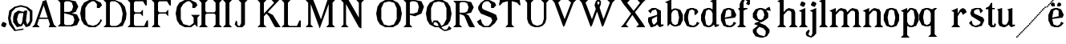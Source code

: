 SplineFontDB: 3.0
FontName: Avara
FullName: Avara
FamilyName: Avara
Weight: Bold
Copyright: Created by Raphael Bastide with FontForge 2.0 (http://fontforge.sf.net)
UComments: "2011-11-3: Created." 
Version: 001.000
ItalicAngle: 0
UnderlinePosition: -100
UnderlineWidth: 50
Ascent: 800
Descent: 200
LayerCount: 2
Layer: 0 0 "Back"  1
Layer: 1 0 "Fore"  0
NeedsXUIDChange: 1
XUID: [1021 366 1577494475 15714092]
FSType: 0
OS2Version: 0
OS2_WeightWidthSlopeOnly: 0
OS2_UseTypoMetrics: 1
CreationTime: 1320277816
ModificationTime: 1326051936
OS2TypoAscent: 0
OS2TypoAOffset: 1
OS2TypoDescent: 0
OS2TypoDOffset: 1
OS2TypoLinegap: 90
OS2WinAscent: 0
OS2WinAOffset: 1
OS2WinDescent: 0
OS2WinDOffset: 1
HheadAscent: 0
HheadAOffset: 1
HheadDescent: 0
HheadDOffset: 1
OS2Vendor: 'PfEd'
Lookup: 258 0 0 "auto"  {"auto"  } []
DEI: 91125
Encoding: ISO8859-1
UnicodeInterp: none
NameList: Adobe Glyph List
DisplaySize: -24
AntiAlias: 1
FitToEm: 1
WinInfo: 32 16 10
Grid
1160 1300 m 0
 1160 -700 l 0
1120 1300 m 0
 1120 -700 l 0
1080 1300 m 0
 1080 -700 l 0
1040 1300 m 0
 1040 -700 l 0
1000 1300 m 0
 1000 -700 l 0
960 1300 m 0
 960 -700 l 0
920 1300 m 0
 920 -700 l 0
880 1300 m 0
 880 -700 l 0
840 1300 m 0
 840 -700 l 0
800 1300 m 0
 800 -700 l 0
760 1300 m 0
 760 -700 l 0
720 1300 m 0
 720 -700 l 0
680 1300 m 0
 680 -700 l 0
640 1300 m 0
 640 -700 l 0
600 1300 m 0
 600 -700 l 0
560 1300 m 0
 560 -700 l 0
520 1300 m 0
 520 -700 l 0
480 1300 m 0
 480 -700 l 0
440 1300 m 0
 440 -700 l 0
400 1300 m 0
 400 -700 l 0
360 1300 m 4
 360 -700 l 4
320 1300 m 0
 320 -700 l 0
280 1300 m 0
 280 -700 l 0
240 1300 m 0
 240 -700 l 0
200 1300 m 0
 200 -700 l 0
160 1300 m 0
 160 -700 l 0
120 1300 m 0
 120 -700 l 0
80 1300 m 0
 80 -700 l 0
40 1300 m 0
 40 -700 l 0
-1000 -280 m 0
 2000 -280 l 0
-1000 -240 m 0
 2000 -240 l 0
-1000 -160 m 0
 2000 -160 l 0
-1000 -120 m 0
 2000 -120 l 0
-1000 -80 m 0
 2000 -80 l 0
-1000 -40 m 0
 2000 -40 l 0
-1000 840 m 0
 2000 840 l 0
-1000 760 m 0
 2000 760 l 0
-1000 720 m 0
 2000 720 l 0
-1000 680 m 0
 2000 680 l 0
-1000 640 m 0
 2000 640 l 0
-1000 600 m 0
 2000 600 l 0
-1000 520 m 0
 2000 520 l 0
-1000 480 m 0
 2000 480 l 0
-1000 440 m 0
 2000 440 l 0
-1000 400 m 0
 2000 400 l 0
-1000 360 m 0
 2000 360 l 0
-1000 320 m 0
 2000 320 l 0
-1000 280 m 0
 2000 280 l 0
-1000 240 m 0
 2000 240 l 0
-1000 200 m 0
 2000 200 l 0
-1000 160 m 0
 2000 160 l 0
-1000 120 m 0
 2000 120 l 0
-1000 80 m 0
 2000 80 l 0
-1000 40 m 0
 2000 40 l 0
-1000 -320 m 0
 2000 -320 l 0
-996 560 m 0
 2004 560 l 0
EndSplineSet
BeginChars: 256 53

StartChar: R
Encoding: 82 82 0
Width: 700
VWidth: 0
Flags: HW
LayerCount: 2
Fore
SplineSet
0 800 m 1
 360 799.945 l 1
 560 759.945 l 1
 640 599.945 l 1
 560 439.945 l 1
 400 399.898 l 1
 480 359.891 l 1
 680 -0.109375 l 1
 520 -0.101562 l 1
 480 39.8984 l 1
 360 320 l 5
 320 359.891 l 1
 200 400.008 l 1
 200 79.9766 l 1
 280 -0.078125 l 1
 0 0 l 1
 80 80 l 1
 80 720 l 1
 0 800 l 1
240 760 m 1
 200 720 l 1
 200 440 l 1
 360 440 l 1
 440 480 l 1
 480 600 l 1
 440 720 l 1
 360 760 l 1
 240 760 l 1
EndSplineSet
Validated: 1
Kerns2: 37 -50 "auto"  12 -45 "auto"  19 -70 "auto"  8 -62 "auto"  9 -86 "auto"  25 -102 "auto"  6 -84 "auto"  13 -86 "auto"  20 -66 "auto"  26 -66 "auto"  24 -62 "auto"  2 -45 "auto" 
EndChar

StartChar: B
Encoding: 66 66 1
Width: 700
VWidth: 0
Flags: HW
LayerCount: 2
Fore
SplineSet
0 800 m 1
 360 800.023 l 1
 560 760.023 l 1
 640 600.023 l 1
 560 440.023 l 1
 440 400.023 l 1
 600 360.078 l 1
 680 200.078 l 1
 600 40.0781 l 1
 440 0.078125 l 1
 0 0 l 1
 80 80 l 1
 80 720 l 1
 0 800 l 1
240 760 m 1
 200 720 l 1
 200 440 l 1
 360 440 l 1
 440 480 l 1
 480 600 l 1
 440 720 l 1
 360 760 l 1
 240 760 l 1
200 400.031 m 1
 200 79.9766 l 1
 240 39.9766 l 1
 400 40.0547 l 1
 480 80.0547 l 1
 520 200.055 l 1
 480 320.055 l 1
 360 360 l 1
 200 400.031 l 1
EndSplineSet
Validated: 1
Kerns2: 28 -73 "auto"  19 48 "auto"  20 48 "auto"  26 48 "auto"  2 48 "auto"  27 -67 "auto"  18 -71 "auto"  25 -72 "auto" 
EndChar

StartChar: a
Encoding: 97 97 2
Width: 520
VWidth: 0
Flags: HW
LayerCount: 2
Fore
SplineSet
120 560 m 1
 240 560 l 1
 400 480 l 1
 400 80 l 1
 480 80 l 1
 480 40 l 1
 360 0 l 1
 280 80 l 1
 240 40 l 1
 120 0 l 5
 80 0 l 1
 0 160 l 1
 0 280 l 1
 280 360 l 1
 280 440 l 1
 240 520 l 1
 120 480 l 1
 80 400 l 1
 0 480 l 1
 120 560 l 1
280 320 m 1
 120 240 l 1
 120 160 l 1
 160 80 l 1
 200 80 l 1
 280 160 l 1
 280 320 l 1
EndSplineSet
Kerns2: 45 -50 "auto"  43 -50 "auto"  37 -40 "auto"  34 -50 "auto"  29 -50 "auto"  27 -40 "auto"  12 -44 "auto"  7 -80 "auto"  19 -47 "auto"  8 -80 "auto"  9 -64 "auto"  18 -55 "auto"  25 -120 "auto"  6 -80 "auto"  13 -64 "auto"  20 -44 "auto"  26 -44 "auto"  24 -80 "auto" 
EndChar

StartChar: edieresis
Encoding: 235 235 3
Width: 1000
VWidth: 0
Flags: H
LayerCount: 2
Fore
SplineSet
200 558 m 1
 280 558 l 1
 400 518 l 1
 480 358 l 1
 440 278 l 1
 120 237.945 l 1
 160 78 l 1
 280 38 l 1
 360 78 l 1
 400 158 l 1
 480 118 l 1
 400 38 l 1
 320 -2 l 1
 200 -2 l 1
 80 38 l 1
 0 198 l 1
 0 358 l 1
 80 518 l 1
 200 558 l 1
240 518 m 1
 160 478 l 1
 120 277.945 l 1
 320 318 l 1
 320 478 l 1
 240 518 l 1
360 718.031 m 1
 400 678.062 l 1
 400 638.062 l 1
 360 598.031 l 1
 280 598.031 l 1
 280 678.031 l 1
 320 718.031 l 1
 360 718.031 l 1
159.438 718.219 m 1
 199.812 678.586 l 1
 200.562 598.594 l 1
 120.562 597.852 l 1
 80.1875 637.445 l 1
 79.8125 677.445 l 1
 119.438 717.844 l 1
 159.438 718.219 l 1
EndSplineSet
Validated: 1
EndChar

StartChar: g
Encoding: 103 103 4
Width: 1000
VWidth: 0
Flags: H
LayerCount: 2
Fore
SplineSet
520 598 m 1
 560 478 l 1
 520 478 l 1
 416 494 l 1
 480 398 l 1
 480 278 l 1
 440 238 l 1
 320 158 l 1
 200 118 l 1
 400 38 l 1
 520 -82 l 1
 520 -162 l 1
 440 -282 l 1
 320 -322 l 1
 240 -322 l 1
 80 -282 l 1
 0 -162 l 1
 0 -82 l 1
 160 38 l 1
 40 78 l 1
 80 118 l 1
 200 158 l 1
 80 198 l 1
 0 278 l 1
 0 398 l 1
 80 518 l 1
 200 558 l 1
 280 558 l 1
 400 518 l 1
 440 558 l 1
 520 598 l 1
240 518 m 1
 160 478 l 1
 120 358 l 1
 160 238 l 1
 240 198 l 1
 320 238 l 1
 360 358 l 1
 320 478 l 1
 240 518 l 1
200 -2 m 1
 120 -82 l 1
 120 -162 l 1
 200 -242 l 1
 360 -282 l 1
 400 -202 l 1
 400 -122 l 1
 320 -42 l 1
 200 -2 l 1
EndSplineSet
Validated: 1
EndChar

StartChar: edieresis
Encoding: 235 235 5
Width: 490
VWidth: 0
Flags: HW
LayerCount: 2
Fore
SplineSet
200 560 m 5
 280 560 l 5
 400 520 l 5
 480 360 l 5
 440 280 l 5
 120 239.945 l 5
 160 80 l 5
 280 40 l 5
 360 80 l 5
 400 160 l 5
 480 120 l 5
 400 40 l 5
 320 0 l 5
 200 0 l 5
 80 40 l 5
 0 200 l 5
 0 360 l 5
 80 520 l 5
 200 560 l 5
240 520 m 5
 160 480 l 5
 120 279.945 l 5
 320 320 l 5
 320 480 l 5
 240 520 l 5
360 720.031 m 5
 400 680.062 l 5
 400 640.062 l 5
 360 600.031 l 5
 280 600.031 l 5
 280 680.031 l 5
 320 720.031 l 5
 360 720.031 l 5
159.438 720.219 m 5
 199.812 680.586 l 5
 200.562 600.594 l 5
 120.562 599.852 l 5
 80.1875 639.445 l 5
 79.8125 679.445 l 5
 119.438 719.844 l 5
 159.438 720.219 l 5
EndSplineSet
Validated: 1
EndChar

StartChar: g
Encoding: 103 103 6
Width: 806
VWidth: 0
Flags: HW
LayerCount: 2
Fore
SplineSet
560 600 m 1
 600 480 l 1
 560 480 l 1
 456 496 l 1
 520 400 l 1
 520 280 l 1
 480 240 l 1
 360 160 l 1
 240 120 l 1
 440 40 l 1
 560 -80 l 1
 560 -160 l 1
 480 -280 l 1
 360 -320 l 1
 280 -320 l 1
 120 -280 l 1
 40 -160 l 1
 40 -80 l 1
 200 40 l 1
 80 80 l 1
 120 120 l 1
 240 160 l 1
 120 200 l 1
 40 280 l 1
 40 400 l 1
 120 520 l 1
 240 560 l 1
 320 560 l 1
 440 520 l 1
 480 560 l 1
 560 600 l 1
280 520 m 1
 200 480 l 1
 160 360 l 1
 200 240 l 1
 280 200 l 1
 360 240 l 1
 400 360 l 1
 360 480 l 1
 280 520 l 1
240 0 m 1
 160 -80 l 1
 160 -160 l 1
 240 -240 l 1
 400 -280 l 1
 440 -200 l 1
 440 -120 l 1
 360 -40 l 1
 240 0 l 1
EndSplineSet
Validated: 1
Kerns2: 0 -248 "auto"  45 -178 "auto"  44 -248 "auto"  43 -178 "auto"  42 -248 "auto"  41 -248 "auto"  39 -248 "auto"  38 -248 "auto"  37 -373 "auto"  36 -248 "auto"  35 -248 "auto"  34 -178 "auto"  33 -248 "auto"  32 -248 "auto"  30 -248 "auto"  29 -178 "auto"  1 -248 "auto"  28 -260 "auto"  27 -339 "auto"  12 -172 "auto"  7 -173 "auto"  11 -245 "auto"  10 -168 "auto"  19 -209 "auto"  8 -168 "auto"  9 -232 "auto"  18 -208 "auto"  17 -168 "auto"  16 -248 "auto"  25 -96 "auto"  14 -168 "auto"  15 -248 "auto"  6 -243 "auto"  40 -212 "auto"  13 -232 "auto"  20 -212 "auto"  26 -212 "auto"  24 -248 "auto"  2 -168 "auto" 
EndChar

StartChar: t
Encoding: 116 116 7
Width: 340
VWidth: 0
Flags: HW
LayerCount: 2
Fore
SplineSet
200 720 m 1
 200 560 l 1
 280 560 l 1
 280 520 l 1
 200 520 l 1
 200 80 l 1
 240 40 l 1
 240 40 l 1
 280 120 l 1
 320 80 l 1
 280 0 l 1
 160 0 l 1
 80 80 l 1
 80 520 l 1
 0 520 l 1
 0 560 l 1
 80 600 l 1
 120 640 l 1
 160 720 l 1
 200 720 l 1
EndSplineSet
Validated: 5
Kerns2: 8 -54 "auto"  9 -45 "auto"  18 -46 "auto"  25 -63 "auto"  6 -61 "auto"  13 -45 "auto"  24 -61 "auto" 
EndChar

StartChar: p
Encoding: 112 112 8
Width: 580
VWidth: 0
Flags: HW
LayerCount: 2
Fore
SplineSet
360 560 m 1
 480 520 l 1
 560 360 l 1
 560 200 l 1
 480 40 l 1
 360 0 l 1
 280 0 l 1
 200 40 l 1
 200 -240 l 1
 280 -320 l 1
 0 -320 l 1
 80 -240 l 1
 80 440 l 1
 0 480 l 1
 200 560 l 1
 200 480 l 5
 280 560 l 1
 360 560 l 1
320 520 m 1
 200 400 l 1
 200 160 l 1
 240 80 l 1
 320 40 l 1
 400 80 l 1
 440 280 l 1
 400 480 l 1
 320 520 l 1
EndSplineSet
Validated: 1
Kerns2: 45 47 "auto"  43 47 "auto"  34 47 "auto"  29 47 "auto"  28 -70 "auto"  19 50 "auto"  20 50 "auto"  26 50 "auto"  2 50 "auto"  7 -48 "auto"  18 -69 "auto" 
EndChar

StartChar: o
Encoding: 111 111 9
Width: 550
VWidth: 0
Flags: HW
LayerCount: 2
Fore
SplineSet
220 560 m 5
 300 560 l 1
 420 520 l 1
 500 360 l 1
 500 200 l 1
 420 40 l 1
 300 0 l 1
 220 0 l 1
 100 40 l 1
 20 200 l 1
 20 360 l 1
 100 520 l 1
 220 560 l 5
260 520 m 1
 180 480 l 1
 140 280 l 1
 180 80 l 1
 260 40 l 1
 340 80 l 1
 380 280 l 1
 340 480 l 1
 260 520 l 1
EndSplineSet
Validated: 1
Kerns2: 0 -59 "auto"  44 -59 "auto"  42 -59 "auto"  41 -59 "auto"  39 -59 "auto"  38 -59 "auto"  37 -51 "auto"  36 -59 "auto"  35 -59 "auto"  33 -59 "auto"  32 -59 "auto"  30 -59 "auto"  1 -59 "auto"  28 -100 "auto"  27 -62 "auto"  7 -78 "auto"  10 -59 "auto"  8 -59 "auto"  18 -99 "auto"  17 -59 "auto"  16 -59 "auto"  25 -68 "auto"  15 -59 "auto"  40 -59 "auto"  24 -59 "auto" 
EndChar

StartChar: r
Encoding: 114 114 10
Width: 560
VWidth: 0
Flags: HW
LayerCount: 2
Fore
SplineSet
200 560 m 1
 200 400 l 1
 200 400 l 1
 280 520 l 1
 360 560 l 1
 440 520 l 1
 480 440 l 1
 360 360 l 1
 320 440 l 1
 280 440 l 1
 200 320 l 1
 200 80 l 1
 280 0 l 1
 0 0 l 1
 80 80 l 1
 80 440 l 1
 0 480 l 1
 200 560 l 1
EndSplineSet
Validated: 5
Kerns2: 0 -90 "auto"  44 -90 "auto"  42 -90 "auto"  41 -90 "auto"  39 -90 "auto"  38 -90 "auto"  37 -250 "auto"  36 -90 "auto"  35 -90 "auto"  33 -90 "auto"  32 -90 "auto"  30 -90 "auto"  1 -90 "auto"  28 -241 "auto"  27 -293 "auto"  12 -68 "auto"  7 -68 "auto"  11 -74 "auto"  10 -49 "auto"  8 -49 "auto"  9 -57 "auto"  18 -89 "auto"  17 -49 "auto"  16 -90 "auto"  25 -58 "auto"  15 -90 "auto"  6 -58 "auto"  40 -108 "auto"  13 -57 "auto"  24 -90 "auto" 
EndChar

StartChar: s
Encoding: 115 115 11
Width: 520
VWidth: 0
Flags: HW
LayerCount: 2
Fore
SplineSet
360 400 m 1
 320 520 l 1
 240 520 l 1
 160 480 l 1
 160 400 l 1
 440 280 l 1
 480 200 l 1
 400 40 l 1
 240 0 l 5
 200 0 l 1
 80 40 l 1
 0 120 l 1
 80 200 l 1
 120 80 l 1
 200 40 l 1
 320 80 l 1
 360 120 l 1
 360 160 l 1
 80 320 l 1
 40 400 l 1
 80 520 l 1
 200 560 l 1
 360 560 l 1
 440 480 l 1
 360 400 l 1
EndSplineSet
Kerns2: 28 -70 "auto"  19 49 "auto"  20 49 "auto"  26 49 "auto"  2 49 "auto"  18 -61 "auto"  25 -61 "auto" 
EndChar

StartChar: u
Encoding: 117 117 12
Width: 600
VWidth: 0
Flags: HW
LayerCount: 2
Fore
SplineSet
560 40 m 1
 440 0 l 1
 360 80 l 1
 360 80 l 1
 320 40 l 1
 240 0 l 1
 200 0 l 1
 80 40 l 1
 40 120 l 1
 40 480 l 1
 0 520 l 1
 160 560 l 1
 160 120 l 5
 200 80 l 1
 280 80 l 1
 320 120 l 1
 360 200 l 1
 360 480 l 1
 320 520 l 1
 480 560 l 1
 480 80 l 1
 560 80 l 1
 560 40 l 1
EndSplineSet
Validated: 5
Kerns2: 45 -50 "auto"  43 -50 "auto"  37 -40 "auto"  34 -50 "auto"  29 -50 "auto"  27 -40 "auto"  12 -44 "auto"  7 -80 "auto"  19 -47 "auto"  8 -80 "auto"  9 -64 "auto"  18 -55 "auto"  25 -120 "auto"  6 -80 "auto"  13 -64 "auto"  20 -44 "auto"  26 -44 "auto"  24 -80 "auto" 
EndChar

StartChar: e
Encoding: 101 101 13
Width: 520
VWidth: 0
Flags: HW
LayerCount: 2
Fore
SplineSet
220 560 m 1
 300 560 l 5
 420 520 l 1
 500 360 l 1
 460 280 l 1
 140 240 l 1
 180 80 l 1
 300 40 l 1
 380 80 l 1
 420 160 l 1
 500 120 l 1
 420 40 l 1
 340 0 l 1
 220 0 l 1
 100 40 l 1
 20 200 l 1
 20 360 l 1
 100 520 l 1
 220 560 l 1
260 520 m 1
 180 480 l 1
 140 280 l 1
 340 320 l 1
 340 480 l 1
 260 520 l 1
EndSplineSet
Validated: 1
Kerns2: 0 -62 "auto"  45 47 "auto"  44 -62 "auto"  43 47 "auto"  42 -62 "auto"  41 -62 "auto"  39 -62 "auto"  38 -62 "auto"  36 -62 "auto"  35 -62 "auto"  34 47 "auto"  33 -62 "auto"  32 -62 "auto"  30 -62 "auto"  29 47 "auto"  1 -62 "auto"  28 -62 "auto"  19 49 "auto"  20 49 "auto"  26 49 "auto"  2 42 "auto"  7 -48 "auto"  18 -69 "auto"  16 -62 "auto"  15 -62 "auto"  40 -62 "auto" 
EndChar

StartChar: i
Encoding: 105 105 14
Width: 300
VWidth: 0
Flags: HW
LayerCount: 2
Fore
SplineSet
0 480 m 1
 200 560 l 1
 200 80 l 1
 280 0 l 1
 0 0 l 1
 80 80 l 1
 80 440 l 1
 0 480 l 1
120 600 m 1
 40 640 l 1
 40 680 l 1
 80 760 l 1
 120 760 l 5
 200 720 l 1
 200 680 l 1
 160 600 l 1
 120 600 l 1
EndSplineSet
Validated: 1
Kerns2: 37 -67 "auto"  12 -61 "auto"  11 -49 "auto"  8 -60 "auto"  9 -49 "auto"  25 -100 "auto"  6 -82 "auto"  13 -49 "auto"  24 -60 "auto"  2 -45 "auto" 
EndChar

StartChar: h
Encoding: 104 104 15
Width: 672
VWidth: 0
Flags: HW
LayerCount: 2
Fore
SplineSet
0 760 m 1
 200 840 l 1
 200 440 l 1
 280 520 l 1
 360 560 l 1
 520 520 l 1
 560 440 l 1
 560 80 l 1
 640 0 l 1
 360 0 l 1
 440 80 l 1
 440 440 l 1
 400 480 l 1
 320 480 l 1
 200 360 l 1
 200 80 l 1
 280 0 l 1
 160 0 l 1
 80 0 l 1
 0 0 l 1
 80 80 l 1
 80 720 l 1
 0 760 l 1
EndSplineSet
Validated: 1
Kerns2: 45 -42 "auto"  43 -42 "auto"  37 -79 "auto"  34 -42 "auto"  29 -42 "auto"  27 -45 "auto"  12 -84 "auto"  7 -69 "auto"  11 -61 "auto"  19 -41 "auto"  8 -73 "auto"  9 -61 "auto"  25 -113 "auto"  6 -94 "auto"  13 -61 "auto"  20 -41 "auto"  26 -41 "auto"  24 -72 "auto"  2 -57 "auto" 
EndChar

StartChar: l
Encoding: 108 108 16
Width: 320
VWidth: 0
Flags: HW
LayerCount: 2
Fore
SplineSet
0 760 m 5
 200 840 l 1
 200 80 l 1
 280 0 l 1
 0 0 l 1
 80 80 l 1
 80 720 l 1
 0 760 l 5
EndSplineSet
Validated: 1
Kerns2: 45 -50 "auto"  43 -50 "auto"  37 -87 "auto"  34 -50 "auto"  29 -50 "auto"  27 -53 "auto"  12 -81 "auto"  7 -49 "auto"  11 -69 "auto"  19 -49 "auto"  8 -80 "auto"  9 -69 "auto"  18 -40 "auto"  25 -120 "auto"  6 -102 "auto"  13 -69 "auto"  20 -49 "auto"  26 -49 "auto"  24 -80 "auto"  2 -65 "auto" 
EndChar

StartChar: m
Encoding: 109 109 17
Width: 1000
VWidth: 0
Flags: H
LayerCount: 2
Fore
SplineSet
200 560 m 1
 200 560 l 1
 200 440 l 1
 280 520 l 1
 360 560 l 1
 520 520 l 1
 560 440 l 1
 640 520 l 1
 720 560 l 1
 880 520 l 1
 920 440 l 1
 920 80 l 1
 1000 0 l 1
 720 0 l 1
 800 80 l 1
 800 440 l 1
 760 480 l 1
 680 480 l 1
 560 360 l 1
 560 80 l 1
 640 0 l 1
 360 0 l 1
 360 0 l 1
 360.25 0 l 1
 440 80 l 1
 440 80 l 1
 440 440 l 1
 400 480 l 1
 320 480 l 1
 200 360 l 1
 200 80 l 1
 280 0 l 1
 160 0 l 1
 80 0 l 1
 0 0 l 1
 80 80 l 1
 80 440 l 5
 0 480 l 1
 200 560 l 1
EndSplineSet
Validated: 5
Kerns2: 0 40 "auto"  44 40 "auto"  42 40 "auto"  41 40 "auto"  39 40 "auto"  38 40 "auto"  37 -47 "auto"  36 40 "auto"  35 40 "auto"  33 40 "auto"  32 40 "auto"  30 40 "auto"  1 40 "auto"  28 40 "auto"  10 40 "auto"  17 40 "auto"  16 40 "auto"  14 40 "auto"  15 40 "auto"  40 40 "auto"  12 -52 "auto"  7 -68 "auto"  8 -41 "auto"  25 -81 "auto"  6 -62 "auto"  24 -40 "auto" 
EndChar

StartChar: n
Encoding: 110 110 18
Width: 680
VWidth: 0
Flags: W
HStem: 0 21G<40 320 400 680> 540 20G<190 240 360 480>
VStem: 120 120<80 360> 480 120<80 440>
LayerCount: 2
Fore
SplineSet
40 480 m 1
 240 560 l 1
 240 440 l 1
 320 520 l 1
 400 560 l 1
 560 520 l 1
 600 440 l 1
 600 80 l 1
 680 0 l 1
 400 0 l 1
 480 80 l 1
 480 440 l 1
 440 480 l 1
 360 480 l 1
 240 360 l 1
 240 80 l 1
 320 0 l 1
 200 0 l 1
 120 0 l 1
 40 0 l 1
 120 80 l 1
 120 440 l 1
 40 480 l 1
EndSplineSet
Validated: 1
Kerns2: 0 40 "auto"  44 40 "auto"  42 40 "auto"  41 40 "auto"  39 40 "auto"  38 40 "auto"  37 -47 "auto"  36 40 "auto"  35 40 "auto"  33 40 "auto"  32 40 "auto"  30 40 "auto"  1 40 "auto"  28 40 "auto"  10 40 "auto"  17 40 "auto"  16 40 "auto"  14 40 "auto"  15 40 "auto"  40 40 "auto"  12 -52 "auto"  7 -68 "auto"  8 -41 "auto"  25 -81 "auto"  6 -62 "auto"  24 -40 "auto" 
EndChar

StartChar: q
Encoding: 113 113 19
Width: 1000
VWidth: 0
Flags: HW
LayerCount: 2
Fore
SplineSet
560.167 560.002 m 5
 480.167 480.002 l 5
 480.167 -239.998 l 5
 560.167 -319.998 l 5
 280.167 -319.998 l 5
 360.167 -239.998 l 5
 360.167 26.752 l 5
 280.167 0.00195312 l 5
 200.167 0.00195312 l 5
 80.167 40.002 l 5
 0.166992 200.002 l 5
 0.166992 360.002 l 5
 80.167 520.002 l 5
 200.167 560.002 l 5
 280.167 560.002 l 5
 400.167 519.947 l 5
 480.167 559.947 l 5
 560.167 560.002 l 5
240.167 520.002 m 5
 160.167 480.002 l 5
 120.167 280.002 l 5
 160.167 80.002 l 5
 240.167 40.002 l 5
 320.167 80.002 l 5
 360.167 159.947 l 5
 360.167 399.947 l 5
 320.167 480.002 l 5
 240.167 520.002 l 5
EndSplineSet
Validated: 1
Kerns2: 0 -480 "auto"  45 -427 "auto"  44 -480 "auto"  43 -427 "auto"  42 -480 "auto"  41 -480 "auto"  39 -480 "auto"  38 -480 "auto"  37 -521 "auto"  36 -480 "auto"  35 -480 "auto"  34 -427 "auto"  33 -480 "auto"  32 -480 "auto"  30 -480 "auto"  29 -427 "auto"  1 -480 "auto"  28 -480 "auto"  27 -520 "auto"  12 -407 "auto"  7 -401 "auto"  11 -469 "auto"  10 -447 "auto"  19 -449 "auto"  8 -401 "auto"  9 -469 "auto"  18 -487 "auto"  17 -447 "auto"  16 -480 "auto"  25 -367 "auto"  14 -447 "auto"  15 -480 "auto"  6 -489 "auto"  40 -441 "auto"  13 -469 "auto"  20 -449 "auto"  26 -449 "auto"  24 -481 "auto"  2 -448 "auto" 
EndChar

StartChar: d
Encoding: 100 100 20
Width: 600
VWidth: 0
Flags: HW
LayerCount: 2
Fore
SplineSet
480 840 m 1
 480 80 l 5
 560 80 l 1
 560 44 l 1
 440 0 l 1
 400 80 l 1
 360 40 l 1
 280 0 l 1
 200 0 l 1
 80 40 l 1
 0 200 l 1
 0 360 l 1
 80 520 l 1
 200 560 l 1
 280 560 l 1
 360 520 l 1
 360 720 l 1
 280 760 l 1
 480 840 l 1
240 520 m 1
 160 480 l 1
 120 280 l 1
 160 80 l 1
 240 40 l 1
 320 80 l 1
 360 160 l 1
 360 400 l 1
 320 480 l 1
 240 520 l 1
EndSplineSet
Validated: 1
Kerns2: 45 -50 "auto"  43 -50 "auto"  37 -40 "auto"  34 -50 "auto"  29 -50 "auto"  27 -40 "auto"  12 -44 "auto"  7 -80 "auto"  19 -47 "auto"  8 -80 "auto"  9 -64 "auto"  18 -54 "auto"  25 -120 "auto"  6 -80 "auto"  13 -64 "auto"  20 -44 "auto"  26 -44 "auto"  24 -80 "auto" 
EndChar

StartChar: uni007F
Encoding: 127 127 21
Width: 1000
VWidth: 0
Flags: H
LayerCount: 2
Fore
SplineSet
440 120 m 1
 440 160 l 1
 480 160 l 1
 480 120 l 1
 440 120 l 1
400 80 m 1
 400 120 l 1
 440 120 l 1
 440 80 l 1
 400 80 l 1
360 40 m 1
 360 80 l 1
 400 80 l 1
 400 40 l 1
 360 40 l 1
320 0 m 1
 320 40 l 1
 360 40 l 1
 360 0 l 1
 320 0 l 1
280 -40 m 1
 280 0 l 1
 320 0 l 1
 320 -40 l 1
 280 -40 l 1
200 -120 m 1
 200 -80 l 1
 240 -80 l 1
 240 -120 l 1
 200 -120 l 1
240 -80 m 1
 240 -40 l 1
 280 -40 l 1
 280 -80 l 1
 240 -80 l 1
160 -160 m 1
 160 -120 l 1
 200 -120 l 1
 200 -160 l 1
 160 -160 l 1
1000 680 m 1
 1000 720 l 1
 1040 720 l 1
 1040 680 l 1
 1000 680 l 1
960 640 m 1
 960 680 l 1
 1000 680 l 1
 1000 640 l 1
 960 640 l 1
920 600 m 1
 920 640 l 1
 960 640 l 1
 960 600 l 1
 920 600 l 1
880 560 m 1
 880 600 l 1
 920 600 l 1
 920 560 l 1
 880 560 l 1
840 520 m 1
 840 560 l 1
 880 560 l 1
 880 520 l 1
 840 520 l 1
800 480 m 1
 800 520 l 1
 840 520 l 1
 840 480 l 1
 800 480 l 1
760 440 m 1
 760 480 l 1
 800 480 l 1
 800 440 l 1
 760 440 l 1
720 400 m 1
 720 440 l 1
 760 440 l 1
 760 400 l 1
 720 400 l 1
680 360 m 1
 680 400 l 1
 720 400 l 1
 720 360 l 1
 680 360 l 1
640 320 m 1
 640 360 l 1
 680 360 l 1
 680 320 l 1
 640 320 l 1
600 280 m 1
 600 320 l 1
 640 320 l 1
 640 280 l 1
 600 280 l 1
560 240 m 1
 560 280 l 1
 600 280 l 1
 600 240 l 1
 560 240 l 1
520 200 m 1
 520 240 l 1
 560 240 l 1
 560 200 l 1
 520 200 l 1
480 160 m 1
 480 200 l 1
 520 200 l 1
 520 160 l 1
 480 160 l 1
1120 800 m 1
 1120 840 l 1
 1160 840 l 1
 1160 800 l 1
 1120 800 l 1
1080 760 m 1
 1080 800 l 1
 1120 800 l 1
 1120 760 l 1
 1080 760 l 1
1040 720 m 1
 1040 760 l 1
 1080 760 l 1
 1080 720 l 1
 1040 720 l 1
120 -200 m 1
 120 -160 l 1
 160 -160 l 1
 160 -200 l 1
 120 -200 l 1
80 -240 m 1
 80 -200 l 1
 120 -200 l 1
 120 -240 l 1
 80 -240 l 1
40 -280 m 1
 40 -240 l 1
 80 -240 l 1
 80 -280 l 1
 40 -280 l 1
0 -320 m 1
 0 -280 l 1
 40 -280 l 1
 40 -320 l 1
 0 -320 l 1
EndSplineSet
Validated: 5
EndChar

StartChar: dieresis
Encoding: 168 168 22
Width: 2
VWidth: 0
Flags: HW
LayerCount: 2
EndChar

StartChar: at
Encoding: 64 64 23
Width: 739
VWidth: 0
Flags: HW
LayerCount: 2
Fore
SplineSet
480 440 m 1
 360 440 l 1
 320 400 l 1
 280 240 l 1
 320 120 l 1
 400 80 l 1
 440 160 l 1
 480 440 l 1
40 520 m 1
 200 640 l 1
 400 690 l 1
 600 640 l 1
 760 520 l 1
 760 200 l 1
 680 42 l 1
 560 0 l 1
 480 120 l 1
 440 40 l 1
 280 0 l 1
 160 160 l 1
 160 320 l 1
 200 440 l 1
 320 520 l 1
 480 480 l 1
 520 520 l 1
 600 520 l 1
 560 200 l 1
 600 80 l 1
 680 200 l 1
 680 480 l 1
 560 600 l 1
 400 640 l 1
 240 600 l 1
 120 480 l 1
 80 280 l 1
 120 120 l 1
 240 -80 l 1
 480 -40 l 1
 480 -80 l 1
 200 -120 l 1
 40 80 l 1
 0 280 l 1
 40 520 l 1
EndSplineSet
Validated: 1
EndChar

StartChar: b
Encoding: 98 98 24
Width: 600
VWidth: 0
Flags: HW
LayerCount: 2
Fore
SplineSet
80 720 m 1
 80 0 l 5
 160 80 l 1
 200 40 l 1
 280 0 l 1
 360 0 l 1
 480 40 l 1
 560 200 l 1
 560 360 l 1
 480 520 l 1
 360 560 l 1
 280 560 l 1
 200 520 l 1
 200 840 l 1
 0 760 l 1
 80 720 l 1
320 520 m 1
 400 480 l 1
 440 280 l 1
 400 80 l 1
 320 40 l 1
 240 80 l 1
 200 160 l 1
 200 400 l 1
 240 480 l 1
 320 520 l 1
EndSplineSet
Validated: 9
Kerns2: 0 -50 "auto"  44 -50 "auto"  42 -50 "auto"  41 -50 "auto"  39 -50 "auto"  38 -50 "auto"  37 -41 "auto"  36 -50 "auto"  35 -50 "auto"  33 -50 "auto"  32 -50 "auto"  30 -50 "auto"  1 -50 "auto"  28 -91 "auto"  27 -52 "auto"  10 -49 "auto"  8 -49 "auto"  18 -89 "auto"  17 -49 "auto"  16 -50 "auto"  25 -58 "auto"  15 -50 "auto"  40 -50 "auto"  24 -49 "auto" 
EndChar

StartChar: j
Encoding: 106 106 25
Width: 320
VWidth: 0
Flags: HW
LayerCount: 2
Fore
SplineSet
40 480 m 1
 240 560 l 1
 240 -200 l 1
 160 -280 l 1
 80 -320 l 1
 -40 -280 l 1
 -80 -240 l 1
 -80 -160 l 1
 0 -80 l 5
 40 -120 l 5
 0 -200 l 1
 0 -240 l 1
 80 -280 l 0
 120 -200 l 1
 120 440 l 1
 40 480 l 1
160 600 m 1
 80 640 l 1
 80 680 l 1
 120 760 l 1
 160 760 l 1
 240 720 l 1
 240 680 l 1
 200 600 l 1
 160 600 l 1
EndSplineSet
Validated: 1
Kerns2: 0 -40 "auto"  44 -40 "auto"  42 -40 "auto"  41 -40 "auto"  39 -40 "auto"  38 -40 "auto"  37 -81 "auto"  36 -40 "auto"  35 -40 "auto"  33 -40 "auto"  32 -40 "auto"  30 -40 "auto"  1 -40 "auto"  28 -40 "auto"  25 70 "auto"  27 -80 "auto"  12 -40 "auto"  10 -40 "auto"  8 -40 "auto"  18 -80 "auto"  17 -40 "auto"  16 -40 "auto"  14 -40 "auto"  15 -40 "auto"  6 -50 "auto"  40 -40 "auto"  24 -53 "auto" 
EndChar

StartChar: c
Encoding: 99 99 26
Width: 520
VWidth: 0
Flags: HW
LayerCount: 2
Fore
SplineSet
320 480 m 1
 240 520 l 1
 160 480 l 1
 120 320 l 1
 120 240 l 1
 160 80 l 1
 280 40 l 1
 360 80 l 1
 400 160 l 1
 480 120 l 1
 400 40 l 1
 320 0 l 1
 200 0 l 1
 80 40 l 1
 0 200 l 1
 0 360 l 1
 80 520 l 1
 200 560 l 1
 280 560 l 1
 400 520 l 1
 400 520 l 5
 440 440 l 1
 360 360 l 9
 320 360 l 25
 320 480 l 1
EndSplineSet
Validated: 5
Kerns2: 0 -82 "auto"  44 -82 "auto"  42 -82 "auto"  41 -82 "auto"  39 -82 "auto"  38 -82 "auto"  36 -82 "auto"  35 -82 "auto"  33 -82 "auto"  32 -82 "auto"  30 -82 "auto"  1 -82 "auto"  28 -82 "auto"  7 -68 "auto"  10 -49 "auto"  8 -49 "auto"  18 -89 "auto"  17 -49 "auto"  16 -82 "auto"  25 -58 "auto"  15 -82 "auto"  6 -56 "auto"  40 -82 "auto"  24 -50 "auto" 
EndChar

StartChar: period
Encoding: 46 46 27
Width: 260
VWidth: 0
Flags: HW
LayerCount: 2
Fore
SplineSet
120 0 m 1
 40 40 l 1
 40 80 l 5
 80 160 l 1
 120 160 l 1
 200 120 l 1
 200 80 l 1
 160 0 l 1
 120 0 l 1
EndSplineSet
Validated: 1
EndChar

StartChar: A
Encoding: 65 65 28
Width: 802
VWidth: 0
Flags: HW
LayerCount: 2
Fore
SplineSet
501.429 240 m 1
 217.143 240 l 1
 160 80 l 1
 240 0 l 1
 0 0 l 1
 80 80 l 1
 320 720 l 1
 320 760 l 1
 440 800 l 1
 678 80 l 1
 768 0 l 1
 518 0 l 1
 558 80 l 1
 501.429 240 l 1
487.286 280 m 1
 360 640 l 1
 231.429 280 l 1
 487.286 280 l 1
EndSplineSet
Validated: 1
Kerns2: 45 -124 "auto"  43 -124 "auto"  37 -82 "auto"  34 -124 "auto"  29 -124 "auto"  27 -47 "auto"  12 -87 "auto"  7 -122 "auto"  11 -110 "auto"  19 -91 "auto"  8 -74 "auto"  9 -107 "auto"  25 -114 "auto"  6 -96 "auto"  13 -107 "auto"  20 -87 "auto"  26 -87 "auto"  24 -74 "auto"  2 -57 "auto" 
EndChar

StartChar: C
Encoding: 67 67 29
Width: 722
VWidth: 0
Flags: HW
LayerCount: 2
Fore
SplineSet
160 240 m 13
 240 80 l 25
 400 40 l 25
 520 80 l 17
 600 160 l 1
 640 240 l 9
 680 200 l 25
 600 80 l 25
 480 0 l 17
 280 0 l 1
 120 80 l 1
 40 200 l 1
 0 400 l 1
 40 600 l 9
 120 720 l 25
 280 800 l 25
 470 800 l 25
 640 720 l 25
 680 640 l 25
 600 560 l 25
 520 560 l 25
 520 680 l 17
 440 760 l 1
 360 760 l 9
 240 680 l 25
 160 560 l 21
 160 240 l 13
EndSplineSet
Validated: 1
Kerns2: 0 -53 "auto"  44 -53 "auto"  42 -53 "auto"  41 -53 "auto"  39 -53 "auto"  38 -53 "auto"  37 -43 "auto"  36 -53 "auto"  35 -53 "auto"  33 -53 "auto"  32 -53 "auto"  30 -53 "auto"  1 -53 "auto"  28 -87 "auto"  27 -58 "auto"  10 -52 "auto"  8 -52 "auto"  18 -92 "auto"  17 -52 "auto"  16 -55 "auto"  25 -53 "auto"  15 -55 "auto"  6 -57 "auto"  40 -53 "auto"  24 -55 "auto" 
EndChar

StartChar: D
Encoding: 68 68 30
Width: 760
VWidth: 0
Flags: HW
LayerCount: 2
Fore
SplineSet
0 800 m 1
 360 800 l 1
 560 720 l 1
 670 600 l 1
 720 400 l 1
 700 240 l 1
 600 40 l 1
 440 0 l 1
 0 0 l 1
 80 80 l 1
 80 720 l 1
 0 800 l 1
560 560 m 1
 520 640 l 1
 440 720 l 1
 360 760 l 1
 240 760 l 1
 200 720 l 1
 200 80 l 1
 240 40 l 1
 400 40 l 1
 480 80 l 1
 560 160 l 1
 600 400 l 5
 560 560 l 1
EndSplineSet
Kerns2: 0 -51 "auto"  44 -51 "auto"  42 -51 "auto"  41 -51 "auto"  39 -51 "auto"  38 -51 "auto"  37 -75 "auto"  36 -51 "auto"  35 -51 "auto"  33 -51 "auto"  32 -51 "auto"  30 -51 "auto"  1 -51 "auto"  28 -130 "auto"  27 -92 "auto"  18 -56 "auto"  16 -51 "auto"  15 -51 "auto"  24 -51 "auto" 
EndChar

StartChar: E
Encoding: 69 69 31
Width: 760
VWidth: 0
Flags: HW
LayerCount: 2
Fore
SplineSet
640 118 m 1
 640 2 l 1
 0 0 l 1
 80 80 l 1
 80 720 l 1
 0 800 l 1
 600 800 l 1
 600 682 l 1
 520 758 l 1
 240 760 l 9
 200 716 l 25
 200 482 l 25
 240 436 l 25
 440 442 l 25
 520 524 l 25
 520 274 l 25
 440 356 l 25
 240 356 l 25
 200 316 l 25
 200 74 l 25
 240 40 l 25
 560 44 l 25
 640 118 l 1
EndSplineSet
Validated: 1
EndChar

StartChar: E
Encoding: 69 69 32
Width: 760
VWidth: 0
Flags: HW
LayerCount: 2
Fore
SplineSet
640 200 m 1
 640 0 l 1
 0 0 l 1
 80 80 l 1
 80 720 l 1
 0 800 l 1
 600 800 l 1
 600 640 l 1
 560 640 l 1
 480 760 l 1
 240 760 l 9
 200 720 l 25
 200 480 l 25
 240 440 l 25
 400 440 l 29
 480 520 l 25
 480 320 l 25
 400 400 l 25
 240 400 l 25
 200 360 l 25
 200 80 l 25
 240 40 l 25
 520 40 l 17
 600 200 l 1
 640 200 l 1
EndSplineSet
Validated: 1
Kerns2: 0 -80 "auto"  45 -83 "auto"  44 -80 "auto"  43 -83 "auto"  42 -80 "auto"  41 -80 "auto"  39 -80 "auto"  38 -80 "auto"  37 -121 "auto"  36 -80 "auto"  35 -80 "auto"  34 -83 "auto"  33 -80 "auto"  32 -80 "auto"  30 -80 "auto"  29 -83 "auto"  1 -80 "auto"  28 -80 "auto"  27 -120 "auto"  12 -89 "auto"  7 -160 "auto"  11 -70 "auto"  10 -80 "auto"  19 -50 "auto"  8 -160 "auto"  9 -71 "auto"  18 -120 "auto"  17 -80 "auto"  16 -80 "auto"  25 -200 "auto"  14 -80 "auto"  15 -80 "auto"  6 -160 "auto"  40 -80 "auto"  13 -71 "auto"  20 -51 "auto"  26 -51 "auto"  24 -120 "auto"  2 -50 "auto" 
EndChar

StartChar: F
Encoding: 70 70 33
Width: 760
VWidth: 0
Flags: HW
LayerCount: 2
Fore
SplineSet
0 0 m 1
 80 80 l 1
 80 720 l 1
 0 800 l 1
 600 800 l 1
 600 640 l 1
 560 640 l 1
 480 760 l 1
 240 760 l 9
 200 720 l 25
 200 480 l 25
 240 440 l 25
 440 440 l 25
 520 520 l 25
 520 320 l 25
 440 400 l 17
 240 400 l 9
 200 360 l 25
 200 80 l 25
 280 0 l 25
 0 0 l 1
EndSplineSet
Validated: 1
Kerns2: 0 -120 "auto"  45 -139 "auto"  44 -120 "auto"  43 -139 "auto"  42 -120 "auto"  41 -120 "auto"  39 -120 "auto"  38 -120 "auto"  37 -280 "auto"  36 -120 "auto"  35 -120 "auto"  34 -139 "auto"  33 -120 "auto"  32 -120 "auto"  30 -120 "auto"  29 -139 "auto"  1 -120 "auto"  28 -331 "auto"  27 -493 "auto"  12 -200 "auto"  7 -169 "auto"  11 -230 "auto"  10 -200 "auto"  19 -169 "auto"  8 -200 "auto"  9 -189 "auto"  18 -240 "auto"  17 -200 "auto"  16 -120 "auto"  25 -169 "auto"  14 -129 "auto"  15 -120 "auto"  6 -209 "auto"  40 -169 "auto"  13 -189 "auto"  20 -169 "auto"  26 -169 "auto"  24 -120 "auto"  2 -200 "auto" 
EndChar

StartChar: G
Encoding: 71 71 34
Width: 722
VWidth: 0
Flags: HW
LayerCount: 2
Fore
SplineSet
160 240 m 5
 240 90 l 1
 440 40 l 1
 560 120 l 1
 560 280 l 1
 480 360 l 1
 760 360 l 1
 680 280 l 1
 680 0 l 1
 600 80 l 1
 480 0 l 1
 280 0 l 1
 120 80 l 1
 40 200 l 1
 0 400 l 1
 40 600 l 1
 120 720 l 1
 280 800 l 1
 470 800 l 1
 640 720 l 1
 680 640 l 1
 600 560 l 1
 520 560 l 1
 520 680 l 1
 440 760 l 1
 360 760 l 1
 240 680 l 1
 160 560 l 5
 160 240 l 5
EndSplineSet
Kerns2: 45 105 "auto"  43 105 "auto"  37 -43 "auto"  34 105 "auto"  29 105 "auto"  12 68 "auto"  11 46 "auto"  19 107 "auto"  9 87 "auto"  6 67 "auto"  13 87 "auto"  20 107 "auto"  26 107 "auto"  2 62 "auto"  27 -42 "auto"  18 -42 "auto" 
EndChar

StartChar: H
Encoding: 72 72 35
Width: 760
VWidth: 0
Flags: HW
LayerCount: 2
Fore
SplineSet
280 800 m 1
 200 720 l 9
 200 480 l 25
 240 440 l 25
 480 440 l 25
 520 480 l 17
 520 720 l 1
 440 800 l 1
 720 800 l 1
 640 720 l 1
 640 80 l 1
 720 0 l 1
 440 0 l 1
 520 80 l 1
 520 360 l 9
 480 400 l 17
 240 400 l 9
 200 360 l 25
 200 80 l 25
 280 0 l 25
 0 0 l 1
 80 80 l 1
 80 720 l 1
 0 800 l 1
 280 800 l 1
EndSplineSet
Validated: 1
Kerns2: 45 -50 "auto"  43 -50 "auto"  37 -87 "auto"  34 -50 "auto"  29 -50 "auto"  27 -53 "auto"  12 -81 "auto"  7 -49 "auto"  11 -69 "auto"  19 -49 "auto"  8 -80 "auto"  9 -69 "auto"  18 -40 "auto"  25 -120 "auto"  6 -102 "auto"  13 -69 "auto"  20 -49 "auto"  26 -49 "auto"  2 -65 "auto" 
EndChar

StartChar: I
Encoding: 73 73 36
Width: 320
VWidth: 0
Flags: HW
LayerCount: 2
Fore
SplineSet
200 80 m 25
 280 0 l 25
 0 0 l 1
 80 80 l 1
 80 720 l 1
 0 800 l 1
 280 800 l 1
 200 720 l 9
 200 80 l 25
EndSplineSet
Validated: 1
Kerns2: 45 -50 "auto"  43 -50 "auto"  37 -87 "auto"  34 -50 "auto"  29 -50 "auto"  27 -53 "auto"  12 -81 "auto"  7 -49 "auto"  11 -69 "auto"  19 -49 "auto"  8 -80 "auto"  9 -69 "auto"  18 -40 "auto"  25 -120 "auto"  6 -102 "auto"  13 -69 "auto"  20 -49 "auto"  26 -49 "auto"  2 -65 "auto" 
EndChar

StartChar: J
Encoding: 74 74 37
Width: 760
VWidth: 0
Flags: HW
LayerCount: 2
Fore
SplineSet
120 160 m 1
 120 80 l 1
 160 40 l 1
 200 40 l 1
 240 120 l 1
 240 720 l 1
 160 800 l 1
 440 800 l 1
 360 720 l 9
 360 80 l 17
 280 0 l 1
 120 0 l 1
 40 80 l 1
 80 200 l 1
 120 160 l 1
EndSplineSet
Validated: 1
Kerns2: 0 -281 "auto"  45 -330 "auto"  44 -281 "auto"  43 -330 "auto"  42 -281 "auto"  41 -281 "auto"  39 -281 "auto"  38 -281 "auto"  37 -401 "auto"  36 -281 "auto"  35 -281 "auto"  34 -330 "auto"  33 -281 "auto"  32 -281 "auto"  30 -281 "auto"  29 -330 "auto"  1 -281 "auto"  28 -403 "auto"  27 -401 "auto"  12 -360 "auto"  7 -329 "auto"  11 -349 "auto"  10 -360 "auto"  19 -329 "auto"  8 -360 "auto"  9 -349 "auto"  18 -400 "auto"  17 -360 "auto"  16 -287 "auto"  25 -369 "auto"  14 -329 "auto"  15 -287 "auto"  6 -369 "auto"  40 -370 "auto"  13 -349 "auto"  20 -329 "auto"  26 -329 "auto"  24 -287 "auto"  2 -329 "auto" 
EndChar

StartChar: K
Encoding: 75 75 38
Width: 762
VWidth: 0
Flags: HW
LayerCount: 2
Fore
SplineSet
720 0 m 1
 560 0 l 1
 520 40 l 1
 360 320 l 1
 280 400 l 1
 200 320 l 1
 200 80 l 9
 280 0 l 25
 0 0 l 1
 80 80 l 1
 80 720 l 1
 0 800 l 1
 280 800 l 1
 200 720 l 1
 200 400 l 1
 520 720 l 1
 440 800 l 1
 680 800 l 1
 600 720 l 1
 320 440 l 1
 480 360 l 1
 720 0 l 1
EndSplineSet
Validated: 1
Kerns2: 45 -153 "auto"  43 -153 "auto"  37 -76 "auto"  34 -153 "auto"  29 -153 "auto"  27 -53 "auto"  12 -89 "auto"  7 -116 "auto"  11 -56 "auto"  19 -93 "auto"  8 -84 "auto"  9 -109 "auto"  18 -44 "auto"  25 -124 "auto"  6 -104 "auto"  13 -109 "auto"  20 -89 "auto"  26 -89 "auto"  24 -49 "auto"  2 -67 "auto" 
EndChar

StartChar: L
Encoding: 76 76 39
Width: 760
VWidth: 0
Flags: HW
LayerCount: 2
Fore
SplineSet
200 80 m 17
 240 40 l 1
 480 40 l 1
 560 200 l 5
 600 200 l 1
 600 0 l 9
 0 0 l 1
 80 80 l 1
 80 720 l 1
 0 800 l 1
 280 800 l 1
 200 720 l 9
 200 80 l 17
EndSplineSet
Validated: 1
Kerns2: 0 -120 "auto"  45 -123 "auto"  44 -120 "auto"  43 -123 "auto"  42 -120 "auto"  41 -120 "auto"  39 -120 "auto"  38 -120 "auto"  37 -161 "auto"  36 -120 "auto"  35 -120 "auto"  34 -123 "auto"  33 -120 "auto"  32 -120 "auto"  30 -120 "auto"  29 -123 "auto"  1 -120 "auto"  28 -120 "auto"  27 -160 "auto"  12 -129 "auto"  7 -200 "auto"  11 -110 "auto"  10 -120 "auto"  19 -90 "auto"  8 -200 "auto"  9 -111 "auto"  18 -160 "auto"  17 -120 "auto"  16 -120 "auto"  25 -240 "auto"  14 -120 "auto"  15 -120 "auto"  6 -200 "auto"  40 -120 "auto"  13 -111 "auto"  20 -91 "auto"  26 -91 "auto"  24 -200 "auto"  2 -90 "auto" 
EndChar

StartChar: f
Encoding: 102 102 40
Width: 444
VWidth: 0
Flags: HW
LayerCount: 2
Fore
SplineSet
200 560 m 1
 320 560 l 1
 320 520 l 1
 280 520 l 1
 200 480 l 1
 200 80 l 1
 280 0 l 1
 0 0 l 1
 80 80 l 1
 80 480 l 1
 40 520 l 1
 40 560 l 1
 80 560 l 1
 80 680 l 1
 120 760 l 0
 160 800 l 1
 320 840 l 1
 400 800 l 1
 400 680 l 0
 360 640 l 1
 280 680 l 1
 320 760 l 1
 240 800 l 1
 200 720 l 1
 200 560 l 1
EndSplineSet
Validated: 1
Kerns2: 45 -48 "auto"  43 -48 "auto"  37 -164 "auto"  34 -48 "auto"  29 -48 "auto"  28 -124 "auto"  27 -177 "auto"  12 -84 "auto"  7 -53 "auto"  11 -177 "auto"  10 -118 "auto"  19 -151 "auto"  8 -117 "auto"  9 -171 "auto"  18 -158 "auto"  17 -118 "auto"  25 -54 "auto"  6 -188 "auto"  40 -54 "auto"  13 -171 "auto"  20 -120 "auto"  26 -151 "auto"  2 -104 "auto" 
EndChar

StartChar: M
Encoding: 77 77 41
Width: 1090
VWidth: 0
Flags: HW
LayerCount: 2
Fore
SplineSet
480 230 m 9
 680 800 l 1
 920 800 l 1
 840 720 l 1
 840 80 l 1
 920 0 l 1
 640 0 l 1
 720 80 l 1
 720 680 l 17
 440 -40 l 9
 160 680 l 25
 160 80 l 25
 240 0 l 25
 0 0 l 1
 80 80 l 1
 80 720 l 1
 0 800 l 1
 240 800 l 1
 480 230 l 9
EndSplineSet
Validated: 1
Kerns2: 0 -131 "auto"  45 -180 "auto"  44 -131 "auto"  43 -180 "auto"  42 -131 "auto"  41 -131 "auto"  39 -131 "auto"  38 -131 "auto"  37 -217 "auto"  36 -131 "auto"  35 -131 "auto"  34 -180 "auto"  33 -131 "auto"  32 -131 "auto"  30 -131 "auto"  29 -180 "auto"  1 -131 "auto"  28 -130 "auto"  27 -183 "auto"  12 -211 "auto"  7 -179 "auto"  11 -199 "auto"  10 -130 "auto"  19 -179 "auto"  8 -210 "auto"  9 -199 "auto"  18 -170 "auto"  17 -130 "auto"  16 -131 "auto"  25 -250 "auto"  14 -130 "auto"  15 -131 "auto"  6 -232 "auto"  40 -130 "auto"  13 -199 "auto"  20 -179 "auto"  26 -179 "auto"  24 -137 "auto"  2 -195 "auto" 
EndChar

StartChar: N
Encoding: 78 78 42
Width: 1090
VWidth: 0
Flags: HW
LayerCount: 2
Fore
SplineSet
640 -40 m 1
 560 0 l 1
 160 680 l 9
 160 80 l 25
 240 0 l 25
 0 0 l 1
 80 80 l 1
 80 720 l 1
 0 800 l 1
 240 800 l 1
 560 280 l 1
 560 720 l 1
 480 800 l 1
 720 800 l 1
 640 720 l 1
 640 -40 l 1
EndSplineSet
Validated: 1
Kerns2: 0 -331 "auto"  45 -380 "auto"  44 -331 "auto"  43 -380 "auto"  42 -331 "auto"  41 -331 "auto"  39 -331 "auto"  38 -331 "auto"  37 -451 "auto"  36 -331 "auto"  35 -331 "auto"  34 -380 "auto"  33 -331 "auto"  32 -331 "auto"  30 -331 "auto"  29 -380 "auto"  1 -331 "auto"  28 -410 "auto"  27 -450 "auto"  12 -410 "auto"  7 -379 "auto"  11 -399 "auto"  10 -410 "auto"  19 -379 "auto"  8 -410 "auto"  9 -399 "auto"  18 -450 "auto"  17 -410 "auto"  16 -337 "auto"  25 -419 "auto"  14 -410 "auto"  15 -337 "auto"  6 -419 "auto"  40 -410 "auto"  13 -399 "auto"  20 -379 "auto"  26 -379 "auto"  24 -337 "auto"  2 -379 "auto" 
EndChar

StartChar: O
Encoding: 79 79 43
Width: 840
VWidth: 0
Flags: HW
LayerCount: 2
Fore
SplineSet
640 560 m 1
 560 720 l 1
 400 760 l 9
 240 720 l 25
 160 560 l 17
 160 240 l 9
 240 80 l 25
 400 40 l 25
 552 80 l 17
 640 240 l 1
 640 560 l 1
680 80 m 9
 520 0 l 17
 280 0 l 1
 120 80 l 1
 40 200 l 1
 0 400 l 1
 40 600 l 9
 120 720 l 25
 280 800 l 25
 520 800 l 25
 680 720 l 25
 760 600 l 17
 800 400 l 1
 760 200 l 1
 680 80 l 9
EndSplineSet
Kerns2: 0 -51 "auto"  44 -51 "auto"  42 -51 "auto"  41 -51 "auto"  39 -51 "auto"  38 -51 "auto"  37 -80 "auto"  36 -51 "auto"  35 -51 "auto"  33 -51 "auto"  32 -51 "auto"  30 -51 "auto"  1 -51 "auto"  28 -125 "auto"  27 -96 "auto"  18 -53 "auto"  16 -51 "auto"  15 -51 "auto"  24 -51 "auto" 
EndChar

StartChar: P
Encoding: 80 80 44
Width: 700
VWidth: 0
Flags: HW
LayerCount: 2
Fore
SplineSet
200 360 m 1
 200 79 l 1
 280 0 l 1
 0 0 l 1
 80 80 l 1
 80 720 l 1
 0 800 l 1
 360 800 l 1
 560 760 l 1
 640 600 l 1
 560 400 l 1
 360 320 l 1
 200 360 l 1
240 760 m 1
 200 720 l 1
 200 400 l 1
 320 400 l 1
 440 440 l 1
 480 600 l 1
 440 720 l 1
 360 760 l 1
 240 760 l 1
EndSplineSet
Validated: 1
Kerns2: 0 -71 "auto"  44 -71 "auto"  42 -71 "auto"  41 -71 "auto"  39 -71 "auto"  38 -71 "auto"  37 -231 "auto"  36 -71 "auto"  35 -71 "auto"  33 -71 "auto"  32 -71 "auto"  30 -71 "auto"  1 -71 "auto"  28 -253 "auto"  27 -433 "auto"  12 -40 "auto"  11 -140 "auto"  10 -56 "auto"  19 -75 "auto"  8 -56 "auto"  9 -95 "auto"  18 -96 "auto"  17 -56 "auto"  16 -89 "auto"  25 -65 "auto"  15 -89 "auto"  6 -98 "auto"  13 -95 "auto"  20 -75 "auto"  26 -75 "auto"  24 -89 "auto"  2 -56 "auto" 
EndChar

StartChar: Q
Encoding: 81 81 45
Width: 840
VWidth: 0
Flags: HW
LayerCount: 2
Fore
SplineSet
480 40 m 1
 550 80 l 1
 640 240 l 1
 640 560 l 1
 560 720 l 1
 400 760 l 1
 240 720 l 1
 160 560 l 1
 160 240 l 1
 200 120 l 1
 240 200 l 1
 360 200 l 1
 440 120 l 1
 480 40 l 1
480 0 m 1
 520 -40 l 1
 560 -80 l 1
 640 -80 l 1
 680 -40 l 1
 720 40 l 1
 800 -40 l 1
 760 -80 l 1
 640 -120 l 1
 560 -120 l 1
 440 -40 l 5
 400 0 l 1
 280 0 l 1
 120 80 l 1
 40 200 l 1
 0 400 l 1
 40 600 l 1
 120 720 l 1
 280 800 l 1
 520 800 l 1
 680 720 l 1
 760 600 l 1
 800 400 l 1
 760 200 l 1
 680 80 l 1
 480 0 l 1
240 80 m 1
 320 40 l 1
 400 40 l 1
 360 120 l 1
 280 160 l 1
 240 120 l 1
 240 80 l 1
EndSplineSet
Validated: 1
Kerns2: 37 -80 "auto"  27 -93 "auto"  18 -53 "auto"  24 -51 "auto" 
EndChar

StartChar: S
Encoding: 83 83 46
Width: 722
VWidth: 0
Flags: HW
LayerCount: 2
Fore
SplineSet
160 240 m 9
 240 80 l 25
 400 40 l 25
 520 80 l 17
 600 160 l 1
 640 240 l 9
 680 200 l 25
 600 80 l 25
 480 0 l 17
 280 0 l 1
 120 80 l 1
 40 200 l 1
 0 400 l 1
 40 600 l 9
 120 720 l 25
 280 800 l 25
 470 800 l 25
 640 720 l 25
 680 640 l 25
 600 560 l 25
 520 560 l 25
 520 680 l 17
 440 760 l 1
 360 760 l 9
 240 680 l 25
 160 560 l 17
 160 240 l 9
EndSplineSet
EndChar

StartChar: S
Encoding: 83 83 47
Width: 722
VWidth: 0
Flags: HW
LayerCount: 2
Fore
SplineSet
200 560 m 1
 240 520 l 1
 560 400 l 9
 640 360 l 17
 680 240 l 1
 600 120 l 1
 450 0 l 1
 240 0 l 1
 100 80 l 9
 40 170 l 25
 160 240 l 25
 200 120 l 17
 280 40 l 5
 400 40 l 1
 480 120 l 1
 520 200 l 1
 480 280 l 1
 160 400 l 1
 80 520 l 1
 80 600 l 9
 160 720 l 25
 280 800 l 25
 430 800 l 25
 600 720 l 25
 640 640 l 25
 560 560 l 25
 480 560 l 25
 480 680 l 17
 400 760 l 1
 320 760 l 9
 240 720 l 25
 200 640 l 17
 200 560 l 1
EndSplineSet
EndChar

StartChar: T
Encoding: 84 84 48
Width: 794
VWidth: 0
Flags: HWO
LayerCount: 2
Fore
SplineSet
674 640 m 1
 640 640 l 1
 560 720 l 1
 400 760 l 9
 400 80 l 25
 480 0 l 25
 200 0 l 1
 280 80 l 1
 280 760 l 1
 120 720 l 1
 40 640 l 1
 0 640 l 1
 40 840 l 1
 200 800 l 1
 480 800 l 1
 640 840 l 1
 674 640 l 1
EndSplineSet
EndChar

StartChar: U
Encoding: 85 85 49
Width: 840
VWidth: 0
Flags: HW
LayerCount: 2
Fore
SplineSet
680 240 m 1
 640 120 l 1
 560 40 l 9
 440 0 l 17
 320 0 l 1
 200 40 l 1
 120 120 l 1
 80 240 l 1
 80 720 l 1
 10 800 l 1
 280 800 l 1
 200 720 l 1
 200 240 l 1
 240 120 l 1
 280 80 l 9
 400 40 l 25
 520 80 l 17
 560 120 l 1
 600 240 l 1
 600 720 l 1
 512 800 l 1
 760 800 l 1
 680 720 l 1
 680 240 l 1
EndSplineSet
EndChar

StartChar: V
Encoding: 86 86 50
Width: 840
VWidth: 0
Flags: HW
LayerCount: 2
Fore
SplineSet
600 720 m 1
 510 800 l 1
 760 800 l 1
 680 720 l 1
 400 0 l 17
 360 -40 l 1
 80 720 l 1
 10 800 l 1
 280 800 l 1
 200 720 l 1
 400 200 l 25
 600 720 l 1
EndSplineSet
EndChar

StartChar: W
Encoding: 87 87 51
Width: 1311
VWidth: 0
Flags: HW
LayerCount: 2
Fore
SplineSet
560 720 m 1
 600 640 l 1
 640 720 l 1
 600 760 l 1
 560 720 l 1
680 680 m 1
 640 560 l 1
 760 200 l 1
 960 720 l 1
 880 800 l 1
 1120 800 l 1
 1040 720 l 1
 760 0 l 1
 720 -40 l 1
 560 440 l 1
 400 0 l 1
 360 -40 l 1
 80 720 l 1
 10 800 l 1
 280 800 l 1
 200 720 l 1
 400 200 l 1
 520 520 l 1
 480 640 l 1
 520 760 l 1
 560 800 l 1
 640 800 l 1
 680 760 l 1
 680 680 l 1
EndSplineSet
EndChar

StartChar: X
Encoding: 88 88 52
Width: 840
VWidth: 0
Flags: HW
LayerCount: 2
Fore
SplineSet
600 720 m 1
 520 800 l 1
 770 800 l 1
 680 720 l 1
 440 440 l 1
 680 124 l 1
 760 0 l 5
 480 0 l 1
 560 82 l 1
 360 360 l 1
 160 80 l 1
 240 0 l 1
 0 0 l 1
 80 80 l 1
 320 400 l 1
 80 684 l 1
 0 800 l 1
 280 800 l 1
 200 720 l 1
 400 480 l 17
 600 720 l 1
EndSplineSet
EndChar
EndChars
EndSplineFont
